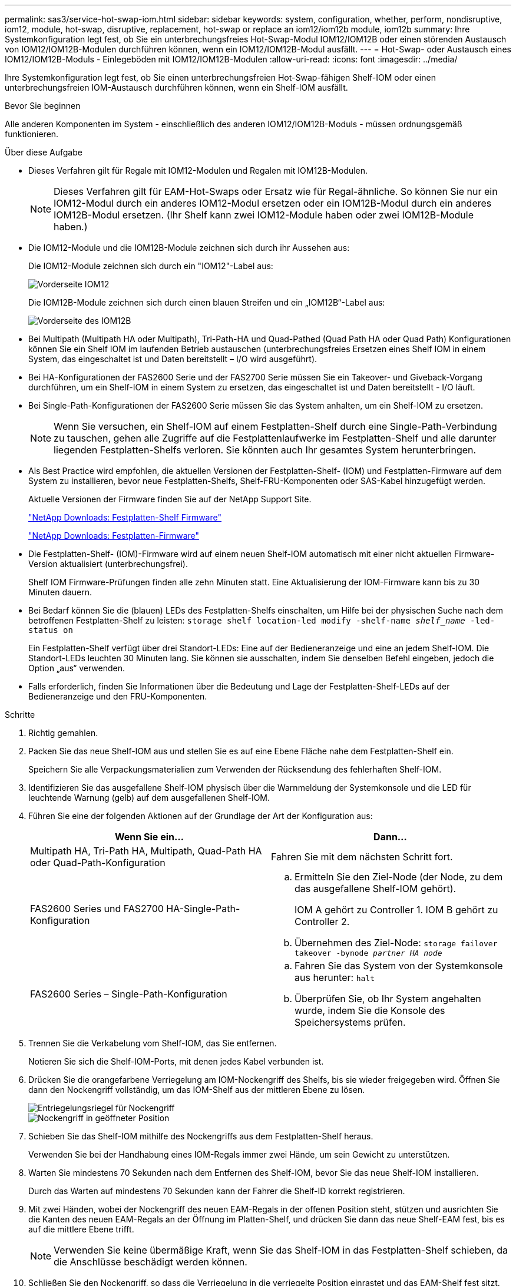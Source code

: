 ---
permalink: sas3/service-hot-swap-iom.html 
sidebar: sidebar 
keywords: system, configuration, whether, perform, nondisruptive, iom12, module, hot-swap, disruptive, replacement, hot-swap or replace an iom12/iom12b module, iom12b 
summary: Ihre Systemkonfiguration legt fest, ob Sie ein unterbrechungsfreies Hot-Swap-Modul IOM12/IOM12B oder einen störenden Austausch von IOM12/IOM12B-Modulen durchführen können, wenn ein IOM12/IOM12B-Modul ausfällt. 
---
= Hot-Swap- oder Austausch eines IOM12/IOM12B-Moduls - Einlegeböden mit IOM12/IOM12B-Modulen
:allow-uri-read: 
:icons: font
:imagesdir: ../media/


[role="lead"]
Ihre Systemkonfiguration legt fest, ob Sie einen unterbrechungsfreien Hot-Swap-fähigen Shelf-IOM oder einen unterbrechungsfreien IOM-Austausch durchführen können, wenn ein Shelf-IOM ausfällt.

.Bevor Sie beginnen
Alle anderen Komponenten im System - einschließlich des anderen IOM12/IOM12B-Moduls - müssen ordnungsgemäß funktionieren.

.Über diese Aufgabe
* Dieses Verfahren gilt für Regale mit IOM12-Modulen und Regalen mit IOM12B-Modulen.
+

NOTE: Dieses Verfahren gilt für EAM-Hot-Swaps oder Ersatz wie für Regal-ähnliche. So können Sie nur ein IOM12-Modul durch ein anderes IOM12-Modul ersetzen oder ein IOM12B-Modul durch ein anderes IOM12B-Modul ersetzen. (Ihr Shelf kann zwei IOM12-Module haben oder zwei IOM12B-Module haben.)

* Die IOM12-Module und die IOM12B-Module zeichnen sich durch ihr Aussehen aus:
+
Die IOM12-Module zeichnen sich durch ein "IOM12"-Label aus:

+
image::../media/drw_iom12.gif[Vorderseite IOM12]

+
Die IOM12B-Module zeichnen sich durch einen blauen Streifen und ein „IOM12B“-Label aus:

+
image::../media/iom12b.png[Vorderseite des IOM12B]

* Bei Multipath (Multipath HA oder Multipath), Tri-Path-HA und Quad-Pathed (Quad Path HA oder Quad Path) Konfigurationen können Sie ein Shelf IOM im laufenden Betrieb austauschen (unterbrechungsfreies Ersetzen eines Shelf IOM in einem System, das eingeschaltet ist und Daten bereitstellt – I/O wird ausgeführt).
* Bei HA-Konfigurationen der FAS2600 Serie und der FAS2700 Serie müssen Sie ein Takeover- und Giveback-Vorgang durchführen, um ein Shelf-IOM in einem System zu ersetzen, das eingeschaltet ist und Daten bereitstellt - I/O läuft.
* Bei Single-Path-Konfigurationen der FAS2600 Serie müssen Sie das System anhalten, um ein Shelf-IOM zu ersetzen.
+

NOTE: Wenn Sie versuchen, ein Shelf-IOM auf einem Festplatten-Shelf durch eine Single-Path-Verbindung zu tauschen, gehen alle Zugriffe auf die Festplattenlaufwerke im Festplatten-Shelf und alle darunter liegenden Festplatten-Shelfs verloren. Sie könnten auch Ihr gesamtes System herunterbringen.

* Als Best Practice wird empfohlen, die aktuellen Versionen der Festplatten-Shelf- (IOM) und Festplatten-Firmware auf dem System zu installieren, bevor neue Festplatten-Shelfs, Shelf-FRU-Komponenten oder SAS-Kabel hinzugefügt werden.
+
Aktuelle Versionen der Firmware finden Sie auf der NetApp Support Site.

+
https://mysupport.netapp.com/site/downloads/firmware/disk-shelf-firmware["NetApp Downloads: Festplatten-Shelf Firmware"^]

+
https://mysupport.netapp.com/site/downloads/firmware/disk-drive-firmware["NetApp Downloads: Festplatten-Firmware"^]

* Die Festplatten-Shelf- (IOM)-Firmware wird auf einem neuen Shelf-IOM automatisch mit einer nicht aktuellen Firmware-Version aktualisiert (unterbrechungsfrei).
+
Shelf IOM Firmware-Prüfungen finden alle zehn Minuten statt. Eine Aktualisierung der IOM-Firmware kann bis zu 30 Minuten dauern.

* Bei Bedarf können Sie die (blauen) LEDs des Festplatten-Shelfs einschalten, um Hilfe bei der physischen Suche nach dem betroffenen Festplatten-Shelf zu leisten: `storage shelf location-led modify -shelf-name _shelf_name_ -led-status on`
+
Ein Festplatten-Shelf verfügt über drei Standort-LEDs: Eine auf der Bedieneranzeige und eine an jedem Shelf-IOM. Die Standort-LEDs leuchten 30 Minuten lang. Sie können sie ausschalten, indem Sie denselben Befehl eingeben, jedoch die Option „aus“ verwenden.

* Falls erforderlich, finden Sie Informationen über die Bedeutung und Lage der Festplatten-Shelf-LEDs auf der Bedieneranzeige und den FRU-Komponenten.


.Schritte
. Richtig gemahlen.
. Packen Sie das neue Shelf-IOM aus und stellen Sie es auf eine Ebene Fläche nahe dem Festplatten-Shelf ein.
+
Speichern Sie alle Verpackungsmaterialien zum Verwenden der Rücksendung des fehlerhaften Shelf-IOM.

. Identifizieren Sie das ausgefallene Shelf-IOM physisch über die Warnmeldung der Systemkonsole und die LED für leuchtende Warnung (gelb) auf dem ausgefallenen Shelf-IOM.
. Führen Sie eine der folgenden Aktionen auf der Grundlage der Art der Konfiguration aus:
+
[cols="2*"]
|===
| Wenn Sie ein... | Dann... 


 a| 
Multipath HA, Tri-Path HA, Multipath, Quad-Path HA oder Quad-Path-Konfiguration
 a| 
Fahren Sie mit dem nächsten Schritt fort.



 a| 
FAS2600 Series und FAS2700 HA-Single-Path-Konfiguration
 a| 
.. Ermitteln Sie den Ziel-Node (der Node, zu dem das ausgefallene Shelf-IOM gehört).
+
IOM A gehört zu Controller 1. IOM B gehört zu Controller 2.

.. Übernehmen des Ziel-Node: `storage failover takeover -bynode _partner HA node_`




 a| 
FAS2600 Series – Single-Path-Konfiguration
 a| 
.. Fahren Sie das System von der Systemkonsole aus herunter: `halt`
.. Überprüfen Sie, ob Ihr System angehalten wurde, indem Sie die Konsole des Speichersystems prüfen.


|===
. Trennen Sie die Verkabelung vom Shelf-IOM, das Sie entfernen.
+
Notieren Sie sich die Shelf-IOM-Ports, mit denen jedes Kabel verbunden ist.

. Drücken Sie die orangefarbene Verriegelung am IOM-Nockengriff des Shelfs, bis sie wieder freigegeben wird. Öffnen Sie dann den Nockengriff vollständig, um das IOM-Shelf aus der mittleren Ebene zu lösen.
+
image::../media/drw_iom_latch.png[Entriegelungsriegel für Nockengriff]

+
image::../media/drw_iom_open.png[Nockengriff in geöffneter Position]

. Schieben Sie das Shelf-IOM mithilfe des Nockengriffs aus dem Festplatten-Shelf heraus.
+
Verwenden Sie bei der Handhabung eines IOM-Regals immer zwei Hände, um sein Gewicht zu unterstützen.

. Warten Sie mindestens 70 Sekunden nach dem Entfernen des Shelf-IOM, bevor Sie das neue Shelf-IOM installieren.
+
Durch das Warten auf mindestens 70 Sekunden kann der Fahrer die Shelf-ID korrekt registrieren.

. Mit zwei Händen, wobei der Nockengriff des neuen EAM-Regals in der offenen Position steht, stützen und ausrichten Sie die Kanten des neuen EAM-Regals an der Öffnung im Platten-Shelf, und drücken Sie dann das neue Shelf-EAM fest, bis es auf die mittlere Ebene trifft.
+

NOTE: Verwenden Sie keine übermäßige Kraft, wenn Sie das Shelf-IOM in das Festplatten-Shelf schieben, da die Anschlüsse beschädigt werden können.

. Schließen Sie den Nockengriff, so dass die Verriegelung in die verriegelte Position einrastet und das EAM-Shelf fest sitzt.
. Schließen Sie die Verkabelung wieder an.
+
Die SAS-Kabelanschlüsse sind keyed. Wenn sie korrekt an einen IOM-Port ausgerichtet sind, klickt der Anschluss an seine Position, und die LNK-LED für den IOM-Port leuchtet grün. Sie stecken einen SAS-Kabelanschluss in einen IOM-Port, wobei die Pull-Lasche nach unten (auf der Unterseite des Connectors) ausgerichtet ist.

. Führen Sie eine der folgenden Aktionen auf der Grundlage der Art der Konfiguration aus:
+
[cols="2*"]
|===
| Wenn Sie ein... | Dann... 


 a| 
Multipath HA, Tri-Path HA, Multipath, Quad-Path HA oder Quad-Path-Konfiguration
 a| 
Fahren Sie mit dem nächsten Schritt fort.



 a| 
FAS2600 Series und FAS2700 HA-Single-Path-Konfiguration
 a| 
Geben Sie den Ziel-Node zurück: `storage failover giveback -fromnode partner_HA_node`



 a| 
FAS2600 Series – Single-Path-Konfiguration
 a| 
Starten Sie das System neu.

|===
. Vergewissern Sie sich, dass die Links für den Shelf-IOM-Port eingerichtet wurden.
+
Für jeden Modulport, den Sie verkabelt haben, leuchtet die LNK (grün) LED auf, wenn eine oder mehrere der vier SAS-Lanes eine Verbindung (entweder mit einem Adapter oder einem anderen Festplatten-Shelf) hergestellt haben.

. Senden Sie das fehlerhafte Teil wie in den dem Kit beiliegenden RMA-Anweisungen beschrieben an NetApp zurück.
+
Wenden Sie sich an den technischen Support unter https://mysupport.netapp.com/site/global/dashboard["NetApp Support"], 888-463-8277 (Nordamerika), 00-800-44-638277 (Europa) oder +800-800-80-800 (Asien/Pazifik) wenn Sie die RMA-Nummer oder zusätzliche Hilfe beim Ersatzverfahren benötigen.



